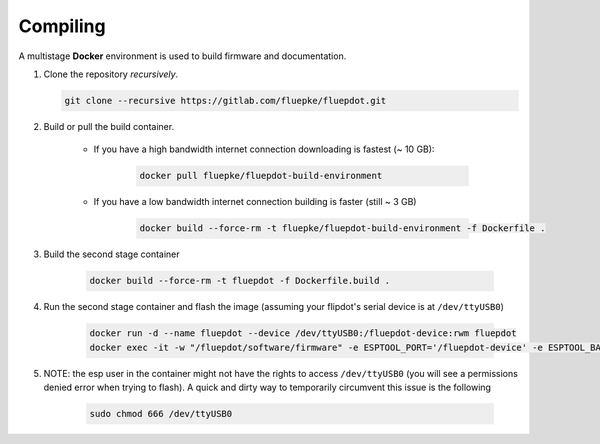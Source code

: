 Compiling
=========

A multistage **Docker** environment is used to build firmware and documentation.

1. Clone the repository *recursively*.

   .. code:: bash

        git clone --recursive https://gitlab.com/fluepke/fluepdot.git

2. Build or pull the build container.

    * If you have a high bandwidth internet connection downloading is fastest (~ 10 GB):

        .. code:: bash
    
            docker pull fluepke/fluepdot-build-environment

    * If you have a low bandwidth internet connection building is faster (still ~ 3 GB)

        .. code:: bash
            
            docker build --force-rm -t fluepke/fluepdot-build-environment -f Dockerfile .

3. Build the second stage container

        .. code:: bash

            docker build --force-rm -t fluepdot -f Dockerfile.build .

4. Run the second stage container and flash the image (assuming your flipdot's serial device is at ``/dev/ttyUSB0``)

        .. code:: bash
           
            docker run -d --name fluepdot --device /dev/ttyUSB0:/fluepdot-device:rwm fluepdot
            docker exec -it -w "/fluepdot/software/firmware" -e ESPTOOL_PORT='/fluepdot-device' -e ESPTOOL_BAUD='480000' fluepdot make flash

5. NOTE: the esp user in the container might not have the rights to access ``/dev/ttyUSB0`` (you will see a permissions denied error when trying to flash). A quick and dirty way to temporarily circumvent this issue is the following

        .. code:: bash

            sudo chmod 666 /dev/ttyUSB0

